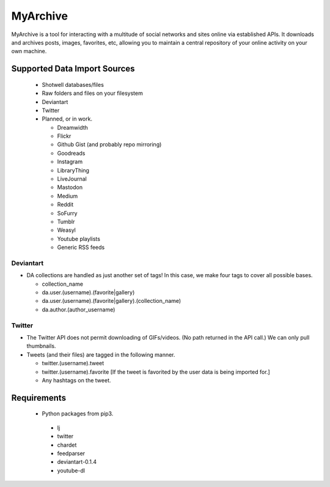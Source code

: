 MyArchive
---------

MyArchive is a tool for interacting with a multitude of social networks and sites online via established APIs. It downloads and archives posts, images, favorites, etc, allowing you to maintain a central repository of your online activity on your own machine.

Supported Data Import Sources
+++++++++++++++++++++++++++++

 * Shotwell databases/files
 * Raw folders and files on your filesystem
 * Deviantart
 * Twitter
 * Planned, or in work.

   * Dreamwidth
   * Flickr
   * Github Gist (and probably repo mirroring)
   * Goodreads
   * Instagram
   * LibraryThing
   * LiveJournal
   * Mastodon
   * Medium
   * Reddit
   * SoFurry
   * Tumblr
   * Weasyl
   * Youtube playlists
   * Generic RSS feeds


Deviantart
==========

* DA collections are handled as just another set of tags! In this case, we make four tags to cover all possible bases.

  * collection_name
  * da.user.(username).(favorite|gallery)
  * da.user.(username).(favorite|gallery).(collection_name)
  * da.author.(author_username)

Twitter
=======

* The Twitter API does not permit downloading of GIFs/videos. (No path returned in the API call.) We can only pull thumbnails.

* Tweets (and their files) are tagged in the following manner.

  * twitter.(username).tweet
  * twitter.(username).favorite [If the tweet is favorited by the user data is being imported for.]
  * Any hashtags on the tweet.

Requirements
++++++++++++

 * Python packages from pip3.

  * lj
  * twitter
  * chardet
  * feedparser
  * deviantart-0.1.4
  * youtube-dl
